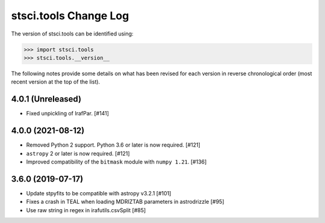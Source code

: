 .. _change_log:

======================
stsci.tools Change Log
======================

The version of stsci.tools can be identified using:

>>> import stsci.tools
>>> stsci.tools.__version__

The following notes provide some details on what has been revised for each
version in reverse chronological order (most recent version at the top
of the list).

4.0.1 (Unreleased)
------------------

- Fixed unpickling of IrafPar. [#141]

4.0.0 (2021-08-12)
------------------

- Removed Python 2 support. Python 3.6 or later is now required. [#121]

- ``astropy`` 2 or later is now required. [#121]

- Improved compatibility of the ``bitmask`` module with ``numpy 1.21``. [#136]

3.6.0 (2019-07-17)
------------------

- Update stpyfits to be compatible with astropy v3.2.1 [#101]

- Fixes a crash in TEAL when loading MDRIZTAB parameters in astrodrizzle [#95]

- Use raw string in regex in irafutils.csvSplit [#85]
